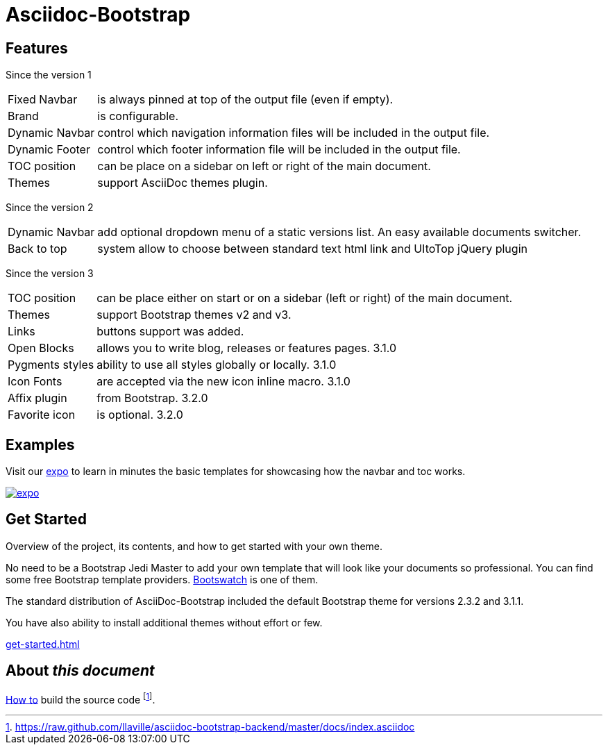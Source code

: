 = {title}
:title:       Asciidoc-Bootstrap
:description: An AsciiDoc backend that renders the AsciiDoc source as HTML5 in the style of Bootstrap
:boostrap2:   2.3.2
:boostrap3:   3.1.1
:icons!:
:iconsfont: ionicons
:iconsfontdir: ./fonts/ionicons

ifdef::basebackend-bootstrap[]

//////////////////////////
   Bootstrap 2 syntax
//////////////////////////
ifeval::["{bsver}"=="2"]
:icon-prefix: icon-
endif::[]

//////////////////////////
   Bootstrap 3 syntax
//////////////////////////
ifeval::["{bsver}"=="3"]
:icon-prefix: glyphicon-
endif::[]

endif::[]


== Features

[role="lead"]
Since the version 1

[horizontal]
[label label-success]#Fixed Navbar#:: is always pinned at top of the output file (even if empty).
[label label-success]#Brand#:: is configurable.
[label label-success]#Dynamic Navbar#:: control which navigation information files will be included in the output file.
[label label-success]#Dynamic Footer#:: control which footer information file will be included in the output file.
[label label-success]#TOC position#:: can be place on a sidebar on left or right of the main document.
[label label-success]#Themes#:: support AsciiDoc themes plugin.

[role="lead"]
Since the version 2

[horizontal]
[label label-success]#Dynamic Navbar#:: add optional dropdown menu of a static versions list. An easy available documents switcher.
[label label-success]#Back to top#:: system allow to choose between standard text html link and UItoTop jQuery plugin

[role="lead"]
Since the version 3

[horizontal]

[label label-success]#TOC position#:: can be place either on start or on a sidebar (left or right) of the main document.
[label label-success]#Themes#:: support Bootstrap themes v2 and v3.
[label label-success]#Links#:: buttons support was added.
[label label-success]#Open Blocks#:: allows you to write blog, releases or features pages. [label label-warning]#3.1.0#
[label label-success]#Pygments styles#:: ability to use all styles globally or locally. [label label-warning]#3.1.0#
[label label-success]#Icon Fonts#:: are accepted via the new icon inline macro. [label label-warning]#3.1.0#
[label label-success]#Affix plugin#:: from Bootstrap. [label label-warning]#3.2.0#
[label label-success]#Favorite icon#:: is optional. [label label-warning]#3.2.0#


== Examples

[role="lead"]
Visit our link:../../../examples/index.html["expo",role="info",icon="{icon-prefix}tint",options="right,white"]
to learn in minutes the basic templates for showcasing how the navbar and toc works.

image::images/screenshots/expo.png[link="../../../examples/index.html",role="thumbnail",options="responsive"]


== Get Started

[role="lead"]
Overview of the project, its contents, and how to get started with your own theme.

No need to be a Bootstrap Jedi Master to add your own template that will look like your documents so professional.
You can find some free Bootstrap template providers. http://bootswatch.com/[Bootswatch] is one of them.

The standard distribution of AsciiDoc-Bootstrap included the default Bootstrap theme
for versions [label label-default]#{boostrap2}# and [label label-primary]#{boostrap3}#.

You have also ability to install additional themes without effort or few.

link:get-started.html[caption="Start and enjoy your new adventure",role="warning",icon="{icon-prefix}play-circle"]

== About _this document_
link:howto.html#how_to_build_the_landing_page[How to] build the source code
footnote:[https://raw.github.com/llaville/asciidoc-bootstrap-backend/master/docs/index.asciidoc].
